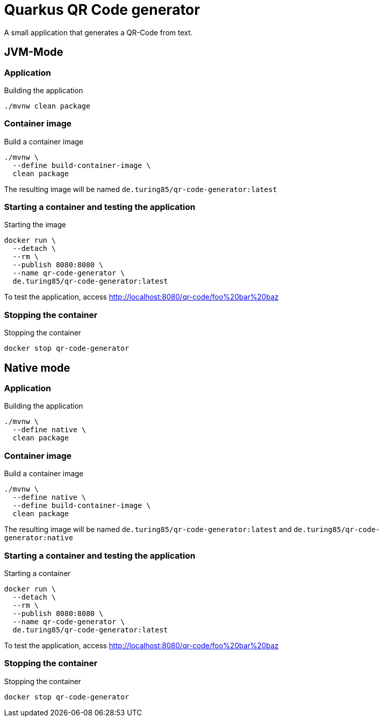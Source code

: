 = Quarkus QR Code generator

A small application that generates a QR-Code from text.

== JVM-Mode

=== Application
.Building the application
[source, bash]
----
./mvnw clean package
----

=== Container image
.Build a container image
[source, bash]
----
./mvnw \
  --define build-container-image \
  clean package
----
The resulting image will be named `de.turing85/qr-code-generator:latest`

=== Starting a container and testing the application
.Starting the image
[source, bash]
----
docker run \
  --detach \
  --rm \
  --publish 8080:8080 \
  --name qr-code-generator \
  de.turing85/qr-code-generator:latest
----

To test the application, access link:http://localhost:8080/qr-code/foo%20bar%20baz[]

=== Stopping the container
.Stopping the container
[source, bash]
----
docker stop qr-code-generator
----

== Native mode

=== Application
.Building the application
[source, bash]
----
./mvnw \
  --define native \
  clean package
----

=== Container image
.Build a container image
[source, bash]
----
./mvnw \
  --define native \
  --define build-container-image \
  clean package
----
The resulting image will be named `de.turing85/qr-code-generator:latest` and `de.turing85/qr-code-generator:native`

=== Starting a container and testing the application
.Starting a container
[source, bash]
----
docker run \
  --detach \
  --rm \
  --publish 8080:8080 \
  --name qr-code-generator \
  de.turing85/qr-code-generator:latest
----

To test the application, access link:http://localhost:8080/qr-code/foo%20bar%20baz[]

=== Stopping the container
.Stopping the container
[source, bash]
----
docker stop qr-code-generator
----